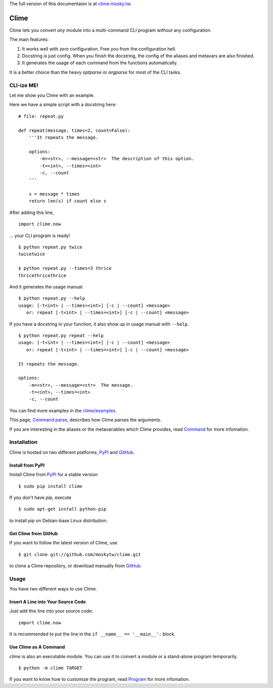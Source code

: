 The full version of this documentaion is at `clime.mosky.tw
<http://clime.mosky.tw>`_.

Clime
=====

Clime lets you convert *any* module into a multi-command CLI program *without*
any configuration.

The main features:

1. It works well with *zero* configuration. Free you from the configuration
   hell.
2. Docstring *is* just config. When you finish the docstring, the config of the
   aliases and metavars are also finished.
3. It generates the usage of each command from the functions automatically.

It is a better choice than the heavy `optparse` or `argparse` for most of the
CLI tasks.

CLI-ize ME!
-----------

Let me show you Clime with an example.

Here we have a simple script with a docstring here: ::

    # file: repeat.py

    def repeat(message, times=2, count=False):
        '''It repeats the message.

        options:
            -m=<str>, --message=<str>  The description of this option.
            -t=<int>, --times=<int>
            -c, --count
        '''

        s = message * times
        return len(s) if count else s

After adding this line, ::

    import clime.now

... your CLI program is ready! ::

    $ python repeat.py twice
    twicetwice

    $ python repeat.py --times=3 thrice
    thricethricethrice

And it generates the usage manual: ::

    $ python repeat.py --help
    usage: [-t<int> | --times=<int>] [-c | --count] <message>
       or: repeat [-t<int> | --times=<int>] [-c | --count] <message>

If you have a docstring in your function, it also show up in usage manual with
``--help``. ::

    $ python repeat.py repeat --help
    usage: [-t<int> | --times=<int>] [-c | --count] <message>
       or: repeat [-t<int> | --times=<int>] [-c | --count] <message>

    It repeats the message.

    options:
        -m=<str>, --message=<str>  The message.
        -t=<int>, --times=<int>
        -c, --count

You can find more examples in the `clime/examples`_.

This page, `Command.parse
<http://clime.mosky.tw/api.html#clime.core.Command.parse>`_, describes how Clime
parses the arguments.

If you are interesting in the aliases or the metavariables which Clime provides,
read `Command <http://clime.mosky.tw/api.html#clime.core.Command>`_ for more
infomation.

.. _`clime/examples`:
    https://github.com/moskytw/clime/tree/master/examples

Installation
------------

Clime is hosted on two different platforms, PyPI_ and GitHub_.

Install from PyPI
~~~~~~~~~~~~~~~~~

Install Clime from PyPI_ for a stable version ::

    $ sudo pip install clime

If you don't have `pip`, execute ::

    $ sudo apt-get install python-pip

to install `pip` on Debian-base Linux distribution.

Get Clime from GitHub
~~~~~~~~~~~~~~~~~~~~~

If you want to follow the latest version of Clime, use ::

    $ git clone git://github.com/moskytw/clime.git

to clone a Clime repository, or download manually from GitHub_.

.. _GitHub:
    http://github.com/moskytw/clime

.. _PyPI:
    http://pypi.python.org/pypi/clime

Usage
-----

You have two different ways to use Clime.

Insert A Line into Your Source Code
~~~~~~~~~~~~~~~~~~~~~~~~~~~~~~~~~~~

Just add this line into your source code::

    import clime.now

It is recommended to put the line in the ``if __name__ == '__main__':`` block.

Use Clime as A Command
~~~~~~~~~~~~~~~~~~~~~~

`clime` is also an executable module. You can use it to convert a module or a
stand-alone program temporarily. ::

    $ python -m clime TARGET

If you want to know how to customize the program, read `Program
<http://clime.mosky.tw/api.html#clime.core.Program>`_ for more infomation.

